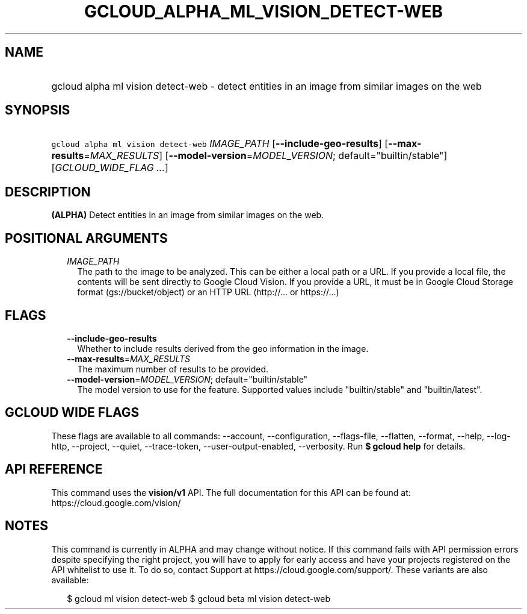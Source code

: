 
.TH "GCLOUD_ALPHA_ML_VISION_DETECT\-WEB" 1



.SH "NAME"
.HP
gcloud alpha ml vision detect\-web \- detect entities in an image from similar images on the web



.SH "SYNOPSIS"
.HP
\f5gcloud alpha ml vision detect\-web\fR \fIIMAGE_PATH\fR [\fB\-\-include\-geo\-results\fR] [\fB\-\-max\-results\fR=\fIMAX_RESULTS\fR] [\fB\-\-model\-version\fR=\fIMODEL_VERSION\fR;\ default="builtin/stable"] [\fIGCLOUD_WIDE_FLAG\ ...\fR]



.SH "DESCRIPTION"

\fB(ALPHA)\fR Detect entities in an image from similar images on the web.



.SH "POSITIONAL ARGUMENTS"

.RS 2m
.TP 2m
\fIIMAGE_PATH\fR
The path to the image to be analyzed. This can be either a local path or a URL.
If you provide a local file, the contents will be sent directly to Google Cloud
Vision. If you provide a URL, it must be in Google Cloud Storage format
(gs://bucket/object) or an HTTP URL (http://... or https://...)


.RE
.sp

.SH "FLAGS"

.RS 2m
.TP 2m
\fB\-\-include\-geo\-results\fR
Whether to include results derived from the geo information in the image.

.TP 2m
\fB\-\-max\-results\fR=\fIMAX_RESULTS\fR
The maximum number of results to be provided.

.TP 2m
\fB\-\-model\-version\fR=\fIMODEL_VERSION\fR; default="builtin/stable"
The model version to use for the feature. Supported values include
"builtin/stable" and "builtin/latest".


.RE
.sp

.SH "GCLOUD WIDE FLAGS"

These flags are available to all commands: \-\-account, \-\-configuration,
\-\-flags\-file, \-\-flatten, \-\-format, \-\-help, \-\-log\-http, \-\-project,
\-\-quiet, \-\-trace\-token, \-\-user\-output\-enabled, \-\-verbosity. Run \fB$
gcloud help\fR for details.



.SH "API REFERENCE"

This command uses the \fBvision/v1\fR API. The full documentation for this API
can be found at: https://cloud.google.com/vision/



.SH "NOTES"

This command is currently in ALPHA and may change without notice. If this
command fails with API permission errors despite specifying the right project,
you will have to apply for early access and have your projects registered on the
API whitelist to use it. To do so, contact Support at
https://cloud.google.com/support/. These variants are also available:

.RS 2m
$ gcloud ml vision detect\-web
$ gcloud beta ml vision detect\-web
.RE

